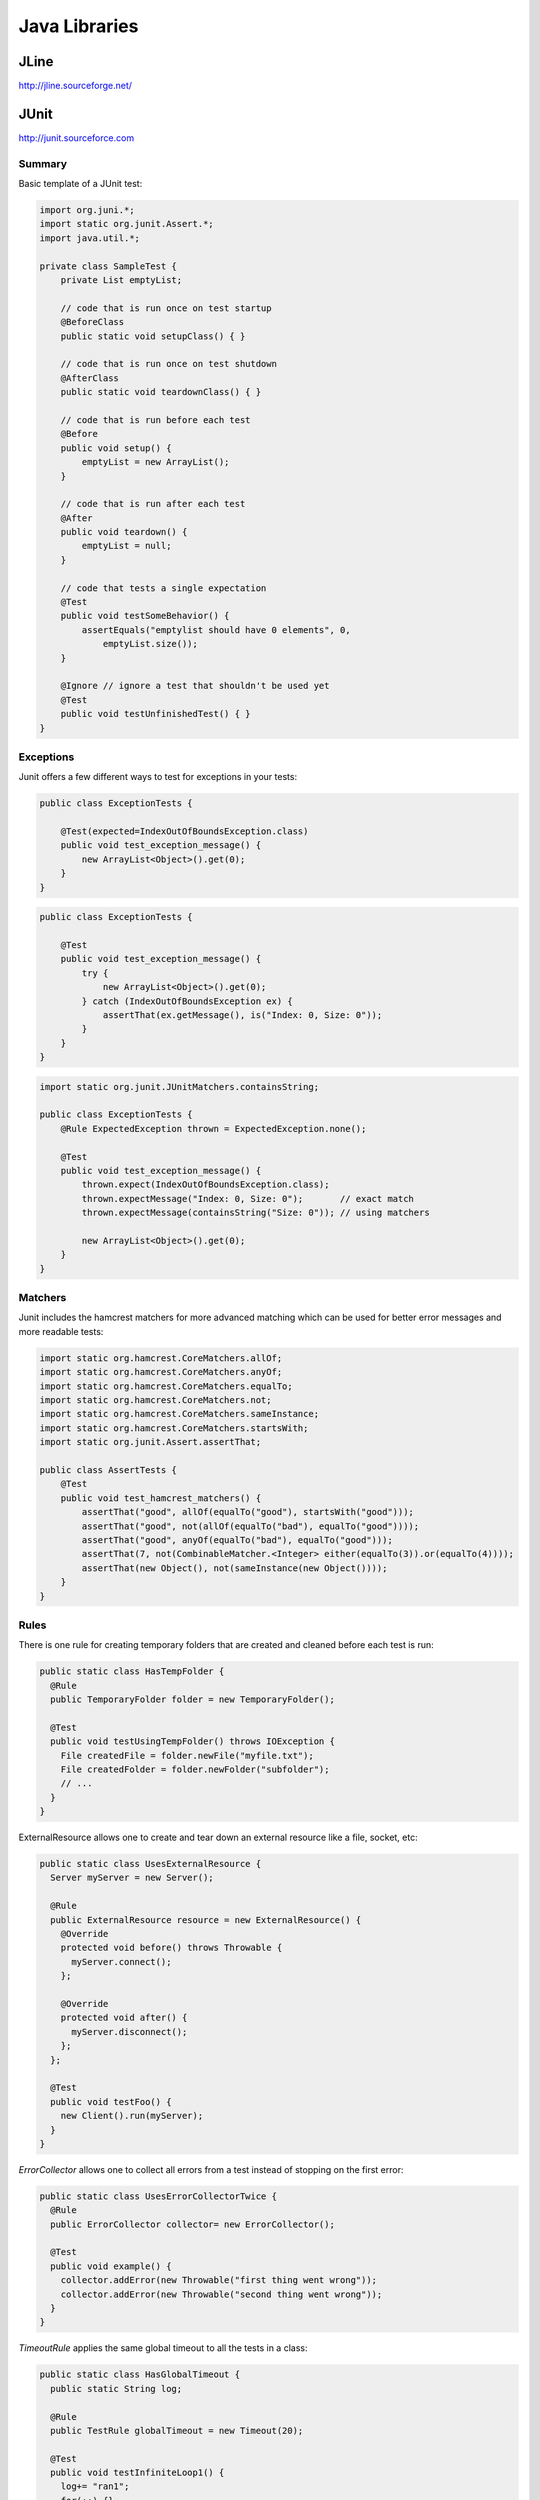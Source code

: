 ================================================================================
Java Libraries
================================================================================

--------------------------------------------------------------------------------
JLine
--------------------------------------------------------------------------------

http://jline.sourceforge.net/

--------------------------------------------------------------------------------
JUnit
--------------------------------------------------------------------------------

http://junit.sourceforce.com

~~~~~~~~~~~~~~~~~~~~~~~~~~~~~~~~~~~~~~~~~~~~~~~~~~~~~~~~~~~~~~~~~~~~~~~~~~~~~~~~
Summary
~~~~~~~~~~~~~~~~~~~~~~~~~~~~~~~~~~~~~~~~~~~~~~~~~~~~~~~~~~~~~~~~~~~~~~~~~~~~~~~~

Basic template of a JUnit test:

.. code-block:: java

    import org.juni.*;
    import static org.junit.Assert.*;
    import java.util.*;

    private class SampleTest {
        private List emptyList;

        // code that is run once on test startup
        @BeforeClass
        public static void setupClass() { }

        // code that is run once on test shutdown
        @AfterClass
        public static void teardownClass() { }

        // code that is run before each test
        @Before
        public void setup() {
            emptyList = new ArrayList();
        }

        // code that is run after each test
        @After
        public void teardown() {
            emptyList = null;
        }

        // code that tests a single expectation
        @Test
        public void testSomeBehavior() {
            assertEquals("emptylist should have 0 elements", 0,
                emptyList.size());
        }

        @Ignore // ignore a test that shouldn't be used yet
        @Test
        public void testUnfinishedTest() { }
    }

~~~~~~~~~~~~~~~~~~~~~~~~~~~~~~~~~~~~~~~~~~~~~~~~~~~~~~~~~~~~~~~~~~~~~~~~~~~~~~~~
Exceptions
~~~~~~~~~~~~~~~~~~~~~~~~~~~~~~~~~~~~~~~~~~~~~~~~~~~~~~~~~~~~~~~~~~~~~~~~~~~~~~~~

Junit offers a few different ways to test for exceptions in your tests:

.. code-block:: java

    public class ExceptionTests {

        @Test(expected=IndexOutOfBoundsException.class)
        public void test_exception_message() {
            new ArrayList<Object>().get(0);
        }
    }

.. code-block:: java

    public class ExceptionTests {

        @Test
        public void test_exception_message() {
            try {
                new ArrayList<Object>().get(0);
            } catch (IndexOutOfBoundsException ex) {
                assertThat(ex.getMessage(), is("Index: 0, Size: 0"));
            }
        }
    }

.. code-block:: java

    import static org.junit.JUnitMatchers.containsString;

    public class ExceptionTests {
        @Rule ExpectedException thrown = ExpectedException.none();

        @Test
        public void test_exception_message() {
            thrown.expect(IndexOutOfBoundsException.class);
            thrown.expectMessage("Index: 0, Size: 0");       // exact match
            thrown.expectMessage(containsString("Size: 0")); // using matchers

            new ArrayList<Object>().get(0);
        }
    }

~~~~~~~~~~~~~~~~~~~~~~~~~~~~~~~~~~~~~~~~~~~~~~~~~~~~~~~~~~~~~~~~~~~~~~~~~~~~~~~~
Matchers
~~~~~~~~~~~~~~~~~~~~~~~~~~~~~~~~~~~~~~~~~~~~~~~~~~~~~~~~~~~~~~~~~~~~~~~~~~~~~~~~

Junit includes the hamcrest matchers for more advanced matching which can be
used for better error messages and more readable tests:

.. code-block:: java

    import static org.hamcrest.CoreMatchers.allOf;
    import static org.hamcrest.CoreMatchers.anyOf;
    import static org.hamcrest.CoreMatchers.equalTo;
    import static org.hamcrest.CoreMatchers.not;
    import static org.hamcrest.CoreMatchers.sameInstance;
    import static org.hamcrest.CoreMatchers.startsWith;
    import static org.junit.Assert.assertThat;

    public class AssertTests {
        @Test
        public void test_hamcrest_matchers() {
            assertThat("good", allOf(equalTo("good"), startsWith("good")));
            assertThat("good", not(allOf(equalTo("bad"), equalTo("good"))));
            assertThat("good", anyOf(equalTo("bad"), equalTo("good")));
            assertThat(7, not(CombinableMatcher.<Integer> either(equalTo(3)).or(equalTo(4))));
            assertThat(new Object(), not(sameInstance(new Object())));
        }
    }

~~~~~~~~~~~~~~~~~~~~~~~~~~~~~~~~~~~~~~~~~~~~~~~~~~~~~~~~~~~~~~~~~~~~~~~~~~~~~~~~
Rules
~~~~~~~~~~~~~~~~~~~~~~~~~~~~~~~~~~~~~~~~~~~~~~~~~~~~~~~~~~~~~~~~~~~~~~~~~~~~~~~~

There is one rule for creating temporary folders that are created and cleaned
before each test is run:

.. code-block:: java

    public static class HasTempFolder {
      @Rule
      public TemporaryFolder folder = new TemporaryFolder();

      @Test
      public void testUsingTempFolder() throws IOException {
        File createdFile = folder.newFile("myfile.txt");
        File createdFolder = folder.newFolder("subfolder");
        // ...
      }
    } 

ExternalResource allows one to create and tear down an external resource like
a file, socket, etc:

.. code-block:: java

    public static class UsesExternalResource {
      Server myServer = new Server();

      @Rule
      public ExternalResource resource = new ExternalResource() {
        @Override
        protected void before() throws Throwable {
          myServer.connect();
        };

        @Override
        protected void after() {
          myServer.disconnect();
        };
      };

      @Test
      public void testFoo() {
        new Client().run(myServer);
      }
    }

`ErrorCollector` allows one to collect all errors from a test instead of
stopping on the first error:

.. code-block:: java

    public static class UsesErrorCollectorTwice {
      @Rule
      public ErrorCollector collector= new ErrorCollector();

      @Test
      public void example() {
        collector.addError(new Throwable("first thing went wrong"));
        collector.addError(new Throwable("second thing went wrong"));
      }
    }

`TimeoutRule` applies the same global timeout to all the tests in a class:

.. code-block:: java

    public static class HasGlobalTimeout {
      public static String log;

      @Rule
      public TestRule globalTimeout = new Timeout(20);

      @Test
      public void testInfiniteLoop1() {
        log+= "ran1";
        for(;;) {}
      }

      @Test
      public void testInfiniteLoop2() {
        log+= "ran2";
        for(;;) {}
      }
    }

--------------------------------------------------------------------------------
Guice
--------------------------------------------------------------------------------

http://code.google.com/p/google-guice/

~~~~~~~~~~~~~~~~~~~~~~~~~~~~~~~~~~~~~~~~~~~~~~~~~~~~~~~~~~~~~~~~~~~~~~~~~~~~~~~~
Summary
~~~~~~~~~~~~~~~~~~~~~~~~~~~~~~~~~~~~~~~~~~~~~~~~~~~~~~~~~~~~~~~~~~~~~~~~~~~~~~~~

--------------------------------------------------------------------------------
Mockito
--------------------------------------------------------------------------------

http://code.google.com/p/mockito/

~~~~~~~~~~~~~~~~~~~~~~~~~~~~~~~~~~~~~~~~~~~~~~~~~~~~~~~~~~~~~~~~~~~~~~~~~~~~~~~~
Summary
~~~~~~~~~~~~~~~~~~~~~~~~~~~~~~~~~~~~~~~~~~~~~~~~~~~~~~~~~~~~~~~~~~~~~~~~~~~~~~~~

~~~~~~~~~~~~~~~~~~~~~~~~~~~~~~~~~~~~~~~~~~~~~~~~~~~~~~~~~~~~~~~~~~~~~~~~~~~~~~~~
Basic Actions
~~~~~~~~~~~~~~~~~~~~~~~~~~~~~~~~~~~~~~~~~~~~~~~~~~~~~~~~~~~~~~~~~~~~~~~~~~~~~~~~

Example of verification of method invocations:

.. code-block:: java

    import java.util.List;
    import static org.mockito.Mockito.*;

    List mock = mock(List.class);

    mock.add("one");
    mock.clear();

    verify(mock).add("one");

Example of stubbing methods from an interface (by default, mockito returns the
appropriate default values for various types: null for references, empty
collections, or the default primitive value) (methods are stubbed uniquely by
<method-name, argument>, so if the same pair is stubbed multiple times, only
the last stub will be persisted):

.. code-block:: java

    import java.util.List;
    import static org.mockito.Mockito.*;

    List mock = mock(List.class);
    when(mock.get(0)).thenReturn("first");
    when(mock.get(1)).thenThrow(new RuntimeException());

    mock.get(0); // returns "first"
    mock.get(1); // throws

Example of using argument matchers:

.. code-block:: java

    import java.util.List;
    import static org.mockito.Mockito.*;

    List mock = mock(List.class);
    when(mock.get(anyInt())).thenReturn("first");

    mock.get(999);

    verify(mock).get(anyInt());

Example of mocking a method that returns void:

.. code-block:: java

    import java.util.List;
    import static org.mockito.Mockito.*;

    List mock = mock(List.class);
    doThrow(new RuntimeException()).when(mock).clear();

    mock.clear();

~~~~~~~~~~~~~~~~~~~~~~~~~~~~~~~~~~~~~~~~~~~~~~~~~~~~~~~~~~~~~~~~~~~~~~~~~~~~~~~~
Mockito Verification
~~~~~~~~~~~~~~~~~~~~~~~~~~~~~~~~~~~~~~~~~~~~~~~~~~~~~~~~~~~~~~~~~~~~~~~~~~~~~~~~

You can verify that a method was called with some matcher a number of different
ways:

.. code-block:: java

    verify(mock).add("one"); // times(1) is the default
    verify(mock, times(1)).add("one");
    verify(mock, times(3)).add("three");
    verify(mock, never()).add("never");
    verify(mock, atLeastOnce()).add("ten");
    verify(mock, atLeast(4)).add("five");
    verify(mock, atMost(5)).add("three");

    // to verify calls happened in order on a single mock
    InOrder order = inOrder(mock);
    order.verify(mock.add("first"));
    order.verify(mock.add("second"));

    // to verify calls happened in order on a multiple mocks
    InOrder order = inOrder(mock1, mock2);
    order.verify(mock1.add("first"));
    order.verify(mock2.add("second"));

    // to verify that no other mocks interacted with a method
    verify(mock1).add("one");
    verifyZeroInteractions(mock2, mock3);

    // to verify that nothing more happened
    mock.add("one");
    verify(mock).add("one");
    verifyNoMoreInteractions(mock);

~~~~~~~~~~~~~~~~~~~~~~~~~~~~~~~~~~~~~~~~~~~~~~~~~~~~~~~~~~~~~~~~~~~~~~~~~~~~~~~~
Mockito / Hamcrest Matchers
~~~~~~~~~~~~~~~~~~~~~~~~~~~~~~~~~~~~~~~~~~~~~~~~~~~~~~~~~~~~~~~~~~~~~~~~~~~~~~~~

If you use argument matchers, then all arguments must be supplied by matchers,
otherwise an exception will be thrown (setup and verification). What follows is
a list of the various available matchers:

* `eq(<T>)` - matchers for all primitives and object equality testing
* `any()` - matches anything
* `any(Class<T>)` - matches any instance of the given class
* `any*()` matchers for all the java common types (ex: `anyInt()`)
* `argThat(org.hamcrest.Matcher)` can be used for custom matchers
* `isA(Class<T>)` - matches any object that implements a class
* `isNull()` - matches any null
* `isNontNull()` - matches any not null
* `refEq(<T>, ...excludedFields)` - matches a given reference with excluded fields
* `startsWith(String)` - matches a string that starts with a value
* `endsWith(String)` - matches a string that ends with a value

Custom matchers can be supplied with the `argThat()` matchers. Simply supply a
matcher that extends ArgumentMatcher<T>:

.. code-block:: java

    class IsListOfTwoElements extends ArgumentMatcher<List> {
        public boolean matches(Object list) {
            return ((List)list).size() == 2;
        }

        public static List isListOfTwoElements() {
            return argThat(new IsListOfTwoElements());
        }
    }

    import java.util.List;
    import static org.mockito.Mockito.*;
    import static IstListOfTwoElements.*;

    List mock = mock(List.class);

    when(mock.get(isListOfTwoElements())).thenReturn("first");

~~~~~~~~~~~~~~~~~~~~~~~~~~~~~~~~~~~~~~~~~~~~~~~~~~~~~~~~~~~~~~~~~~~~~~~~~~~~~~~~
Mockito Stubbing
~~~~~~~~~~~~~~~~~~~~~~~~~~~~~~~~~~~~~~~~~~~~~~~~~~~~~~~~~~~~~~~~~~~~~~~~~~~~~~~~

If you need to stub consecutive calls, use the iterator style stubbing:

.. code-block:: java

    // can mix and match results like return and throw
    when(mock.get("arg"))
        .thenReturn("example")
        .thenThrow(new RuntimeException());

    // can use shorthand; note after 3rd call, every further call will return c
    when(mock.get("arg"))
        .thenReturn("a", "b", "c");

If you need to add side effects to your call, then you can use the `Answer`
interface:

.. code-block:: java

    when(mock.method(any())).thenAnswer(new Answer() {
        Object answer(InvocationOnMock invocation) {
            Object[] args = invocation.getArguments();
            Object mock = invocation.getMock();
            return "called with arguments: " + args;
        }
    });

If the method returns void (or does something a little weird), then you can use one
of the following:

.. code-block:: java

    doReturn("value").when(mock).call();
    doNothing()).when(mock).clear();
    doCallRealMethod()).when(mock).clear();
    doThrow(new RunTimeException()).when(mock).clear();
    doAnswer(new Answer() { ... }).when(mock).clear();

~~~~~~~~~~~~~~~~~~~~~~~~~~~~~~~~~~~~~~~~~~~~~~~~~~~~~~~~~~~~~~~~~~~~~~~~~~~~~~~~
Mockito Annotations
~~~~~~~~~~~~~~~~~~~~~~~~~~~~~~~~~~~~~~~~~~~~~~~~~~~~~~~~~~~~~~~~~~~~~~~~~~~~~~~~

Instead of manually wiring up the mocks in each call, mockito allows interfaces
to be annotated with `@Mock` and then autowirted with a startup call:

.. code-block:: java

    public class ExampleServiceTest {
        @Mock private ServiceClient client;
        @Mock private ServiceDatabase database;
        @Mock private ServiceConfiguration config;

        @InjectMocks private ExampleService service;

        @Before public void setup() {
            MockitoAnnotations.initMocks(this);
            // inject mocks basically does the following
            // service = new ExampleService(client, database, config);
        }
    }

There are also a few other annotations that can be used:

* `@Spy` to easily create a spy
* `@Mock` to easily create a mock
* `@Captor` to easily create a captor
* `@InjectMocks` to use available mocks to initialize a test class

~~~~~~~~~~~~~~~~~~~~~~~~~~~~~~~~~~~~~~~~~~~~~~~~~~~~~~~~~~~~~~~~~~~~~~~~~~~~~~~~
Mockito Spying
~~~~~~~~~~~~~~~~~~~~~~~~~~~~~~~~~~~~~~~~~~~~~~~~~~~~~~~~~~~~~~~~~~~~~~~~~~~~~~~~

Mockito basically allows AOP style spying on real objects (calling through).
This can be used to verify invocations on objects as follows (note, final
methods cannot be mocked):

.. code-block:: java

    import java.util.List;
    import static org.mockito.Mockito.*;

    // this creates a copy of the instance to spy on
    List spy = spy(New LinkedList());

    // cannot use the other method to mock calls
    doThrow(new RuntimeException()).when(spy).add("two");

    verify(spy).add("one");
    verify(spy).add("two");

You can also use the argument captor for post call verification:

.. code-block:: java

    ArgumentCaptor<Person> argument = ArgumentCaptor.forClass(Person.class);
    Person mock = mock(Person.class);
    verify(mock).contact(argument.capture());
    assertEquals("John", argument.getValue().getName());

--------------------------------------------------------------------------------
PowerMock
--------------------------------------------------------------------------------
http://code.google.com/p/powermock/

~~~~~~~~~~~~~~~~~~~~~~~~~~~~~~~~~~~~~~~~~~~~~~~~~~~~~~~~~~~~~~~~~~~~~~~~~~~~~~~~
Summary
~~~~~~~~~~~~~~~~~~~~~~~~~~~~~~~~~~~~~~~~~~~~~~~~~~~~~~~~~~~~~~~~~~~~~~~~~~~~~~~~

.. todo:: finish notes
